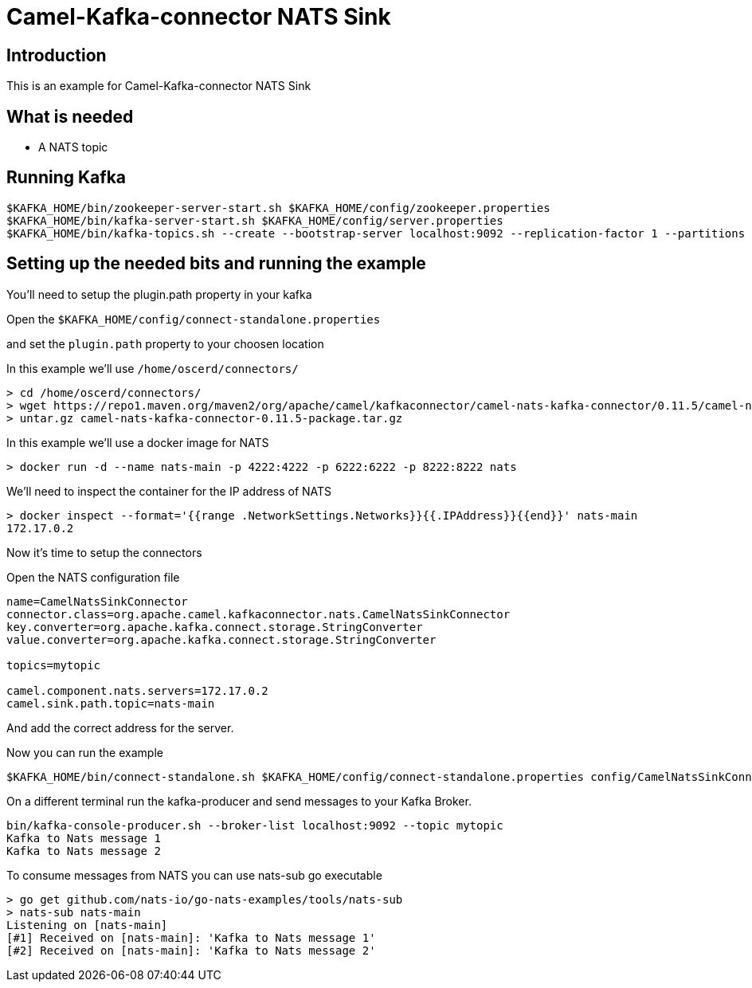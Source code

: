 # Camel-Kafka-connector NATS Sink

## Introduction

This is an example for Camel-Kafka-connector NATS Sink 

## What is needed

- A NATS topic

## Running Kafka

```
$KAFKA_HOME/bin/zookeeper-server-start.sh $KAFKA_HOME/config/zookeeper.properties
$KAFKA_HOME/bin/kafka-server-start.sh $KAFKA_HOME/config/server.properties
$KAFKA_HOME/bin/kafka-topics.sh --create --bootstrap-server localhost:9092 --replication-factor 1 --partitions 1 --topic mytopic
```

## Setting up the needed bits and running the example

You'll need to setup the plugin.path property in your kafka

Open the `$KAFKA_HOME/config/connect-standalone.properties`

and set the `plugin.path` property to your choosen location

In this example we'll use `/home/oscerd/connectors/`

```
> cd /home/oscerd/connectors/
> wget https://repo1.maven.org/maven2/org/apache/camel/kafkaconnector/camel-nats-kafka-connector/0.11.5/camel-nats-kafka-connector-0.11.5-package.tar.gz
> untar.gz camel-nats-kafka-connector-0.11.5-package.tar.gz
```

In this example we'll use a docker image for NATS

```
> docker run -d --name nats-main -p 4222:4222 -p 6222:6222 -p 8222:8222 nats
```

We'll need to inspect the container for the IP address of NATS 

```
> docker inspect --format='{{range .NetworkSettings.Networks}}{{.IPAddress}}{{end}}' nats-main
172.17.0.2
```

Now it's time to setup the connectors

Open the NATS configuration file

```
name=CamelNatsSinkConnector
connector.class=org.apache.camel.kafkaconnector.nats.CamelNatsSinkConnector
key.converter=org.apache.kafka.connect.storage.StringConverter
value.converter=org.apache.kafka.connect.storage.StringConverter

topics=mytopic

camel.component.nats.servers=172.17.0.2
camel.sink.path.topic=nats-main
```

And add the correct address for the server.

Now you can run the example

```
$KAFKA_HOME/bin/connect-standalone.sh $KAFKA_HOME/config/connect-standalone.properties config/CamelNatsSinkConnector.properties
```

On a different terminal run the kafka-producer and send messages to your Kafka Broker.

```
bin/kafka-console-producer.sh --broker-list localhost:9092 --topic mytopic
Kafka to Nats message 1
Kafka to Nats message 2
```

To consume messages from NATS you can use nats-sub go executable

```
> go get github.com/nats-io/go-nats-examples/tools/nats-sub
> nats-sub nats-main
Listening on [nats-main]
[#1] Received on [nats-main]: 'Kafka to Nats message 1'
[#2] Received on [nats-main]: 'Kafka to Nats message 2'
```

